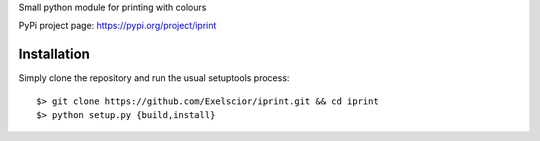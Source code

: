 Small python module for printing with colours

PyPi project page: https://pypi.org/project/iprint


Installation
------------

Simply clone the repository and run the usual setuptools process::

  $> git clone https://github.com/Exelscior/iprint.git && cd iprint
  $> python setup.py {build,install}

